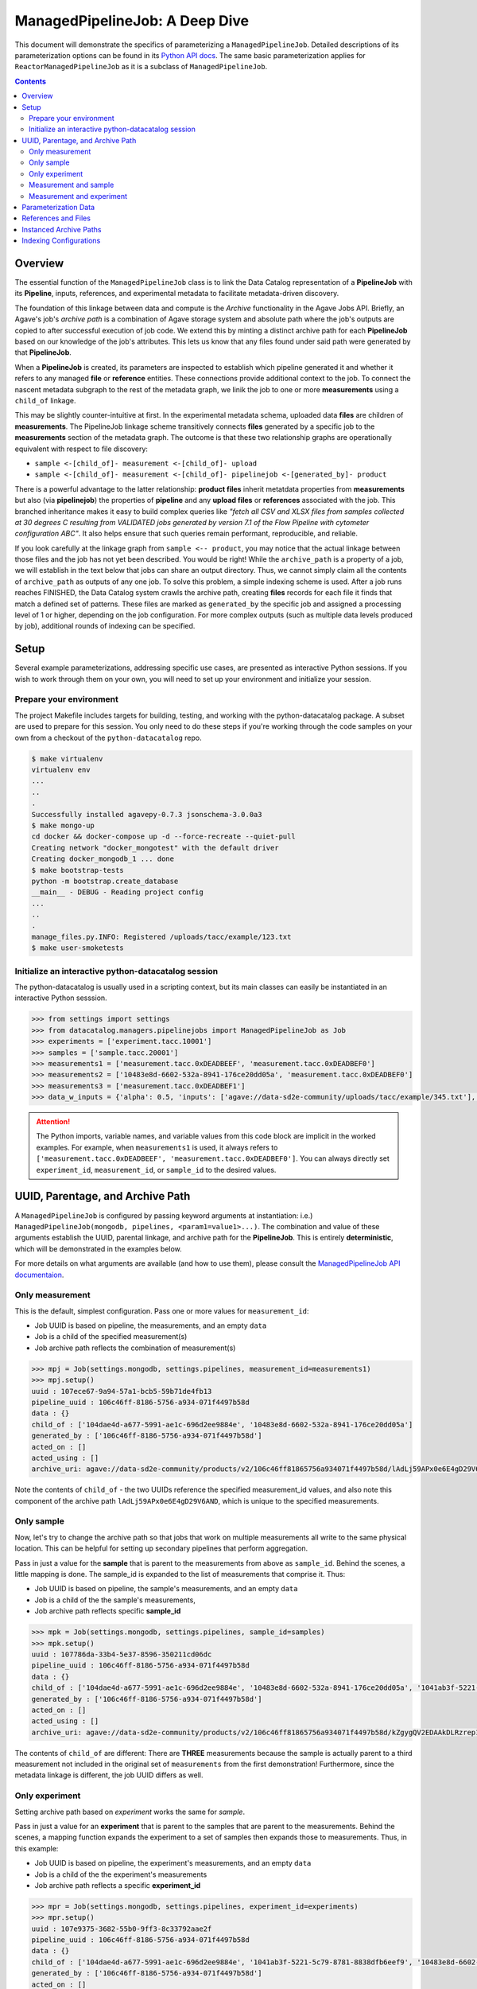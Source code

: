 ===============================
ManagedPipelineJob: A Deep Dive
===============================

This document will demonstrate the specifics of parameterizing a
``ManagedPipelineJob``. Detailed descriptions of its parameterization options
can be found in its `Python API docs <../source/datacatalog.managers.pipelinejobs.html#datacatalog.managers.pipelinejobs.store.ManagedPipelineJob>`_.
The same basic parameterization applies for ``ReactorManagedPipelineJob`` as it
is a subclass of ``ManagedPipelineJob``.

.. contents:: :depth: 2

Overview
--------

The essential function of the ``ManagedPipelineJob`` class is to link the Data
Catalog representation of a **PipelineJob** with its **Pipeline**, inputs,
references, and experimental metadata to facilitate metadata-driven discovery.

The foundation of this linkage between data and compute is the *Archive*
functionality in the Agave Jobs API. Briefly, an Agave's job's *archive path* is
a combination of Agave storage system and absolute path where the job's
outputs are copied to after successful execution of job code. We extend this
by minting a distinct archive path for each **PipelineJob** based on our
knowledge of the job's attributes. This lets us know that any files found under
said path were generated by that **PipelineJob**.

When a **PipelineJob** is created, its parameters are inspected to establish
which pipeline generated it and whether it refers to any managed  **file** or
**reference** entities. These connections provide additional context to the
job. To connect the nascent metadata subgraph to the rest of the metadata
graph, we linik the job to one or more **measurements** using a ``child_of``
linkage.

This may be slightly counter-intuitive at first. In the experimental metadata
schema, uploaded data **files** are children of **measurements**. The
PipelineJob linkage scheme transitively connects **files** generated by a
specific job to the **measurements** section of the metadata graph. The outcome
is that these two relationship graphs are operationally equivalent with
respect to file discovery:

* ``sample <-[child_of]- measurement <-[child_of]- upload``
* ``sample <-[child_of]- measurement <-[child_of]- pipelinejob <-[generated_by]- product``

There is a powerful advantage to the latter relationship: **product files**
inherit metatdata properties from **measurements** but also (via
**pipelinejob**) the properties of **pipeline** and any **upload files** or **references**
associated with the job. This branched inheritance makes it easy to build complex
queries like *"fetch all CSV and XLSX files from samples collected at 30 degrees C
resulting from VALIDATED jobs generated by version 7.1 of the Flow Pipeline with
cytometer configuration ABC"*. It also helps ensure that such queries remain
performant, reproducible, and reliable.

If you look carefully at the linkage graph from ``sample <-- product``, you
may notice that the actual linkage between those files and the job has not
yet been described. You would be right! While the ``archive_path`` is a
property of a job, we will establish in the text below that jobs can share an
output directory. Thus, we cannot simply claim all the contents of
``archive_path`` as outputs of any one job. To solve this problem, a simple
indexing scheme is used. After a job runs reaches FINISHED, the Data Catalog
system crawls the archive path, creating **files** records for each file it
finds that match a defined set of patterns. These files are marked as
``generated_by`` the specific job and assigned a processing level of 1 or
higher, depending on the job configuration. For more complex outputs (such as
multiple data levels produced by job), additional rounds of indexing can be
specified.

Setup
------

Several example parameterizations, addressing specific use cases, are presented
as interactive Python sessions. If you wish to work through them on your own,
you will need to set up your environment and initialize your session.

Prepare your environment
########################

The project Makefile includes targets for building, testing, and working with
the python-datacatalog package. A subset are used to prepare for this
session. You only need to do these steps if you're working through the
code samples on your own from a checkout of the ``python-datacatalog`` repo.

.. code-block:: shell

   $ make virtualenv
   virtualenv env
   ...
   ..
   .
   Successfully installed agavepy-0.7.3 jsonschema-3.0.0a3
   $ make mongo-up
   cd docker && docker-compose up -d --force-recreate --quiet-pull
   Creating network "docker_mongotest" with the default driver
   Creating docker_mongodb_1 ... done
   $ make bootstrap-tests
   python -m bootstrap.create_database
   __main__ - DEBUG - Reading project config
   ...
   ..
   .
   manage_files.py.INFO: Registered /uploads/tacc/example/123.txt
   $ make user-smoketests

Initialize an interactive python-datacatalog session
####################################################

The python-datacatalog is usually used in a scripting context, but its main
classes can easily be instantiated in an interactive Python sesssion.

.. code-block:: pycon

   >>> from settings import settings
   >>> from datacatalog.managers.pipelinejobs import ManagedPipelineJob as Job
   >>> experiments = ['experiment.tacc.10001']
   >>> samples = ['sample.tacc.20001']
   >>> measurements1 = ['measurement.tacc.0xDEADBEEF', 'measurement.tacc.0xDEADBEF0']
   >>> measurements2 = ['10483e8d-6602-532a-8941-176ce20dd05a', 'measurement.tacc.0xDEADBEF0']
   >>> measurements3 = ['measurement.tacc.0xDEADBEF1']
   >>> data_w_inputs = {'alpha': 0.5, 'inputs': ['agave://data-sd2e-community/uploads/tacc/example/345.txt'], 'parameters': {'ref1': 'agave://data-sd2e-community/reference/novel_chassis/uma_refs/MG1655_WT/MG1655_WT.fa'}}

.. attention::  The Python imports, variable names, and variable values from
   this code block are implicit in the worked examples. For example, when
   ``measurements1`` is used, it always refers to ``['measurement.tacc.0xDEADBEEF', 'measurement.tacc.0xDEADBEF0']``. You can always directly set ``experiment_id``, ``measurement_id``, or
   ``sample_id`` to the desired values.

UUID, Parentage, and Archive Path
---------------------------------

A ``ManagedPipelineJob`` is configured by passing keyword arguments at
instantiation: i.e.) ``ManagedPipelineJob(mongodb, pipelines, <param1=value1>...)``.
The combination and value of these arguments establish the UUID, parental
linkage, and archive path for the **PipelineJob**. This is entirely
**deterministic**, which will be demonstrated in the examples below.

For more details on what arguments are available (and how to use them), please
consult the `ManagedPipelineJob API documentaion <../source/datacatalog.managers.pipelinejobs.html#datacatalog.managers.pipelinejobs.store.ManagedPipelineJob>`_.

Only measurement
################

This is the default, simplest configuration. Pass one or more values for
``measurement_id``:

* Job UUID is based on pipeline, the measurements, and an empty ``data``
* Job is a child of the specified measurement(s)
* Job archive path reflects the combination of measurement(s)

.. code-block:: pycon

   >>> mpj = Job(settings.mongodb, settings.pipelines, measurement_id=measurements1)
   >>> mpj.setup()
   uuid : 107ece67-9a94-57a1-bcb5-59b71de4fb13
   pipeline_uuid : 106c46ff-8186-5756-a934-071f4497b58d
   data : {}
   child_of : ['104dae4d-a677-5991-ae1c-696d2ee9884e', '10483e8d-6602-532a-8941-176ce20dd05a']
   generated_by : ['106c46ff-8186-5756-a934-071f4497b58d']
   acted_on : []
   acted_using : []
   archive_uri: agave://data-sd2e-community/products/v2/106c46ff81865756a934071f4497b58d/lAdLj59APx0e6E4gD29V6AND/PAVpwrObxp5YjYRvrJOd5yVp

Note the contents of ``child_of`` - the two UUIDs reference the specified
measurement_id values, and also note this component of the archive path
``lAdLj59APx0e6E4gD29V6AND``, which is unique to the specified measurements.

Only sample
###########

Now, let's try to change the archive path so that jobs that work on multiple
measurements all write to the same physical location. This can be helpful for
setting up secondary pipelines that perform aggregation.

Pass in just a value for the **sample** that is parent to the measurements from
above as ``sample_id``. Behind the scenes, a little mapping is done. The
sample_id is expanded to the list of measurements that comprise it. Thus:

* Job UUID is based on pipeline, the sample's measurements, and an empty ``data``
* Job is a child of the the sample's measurements,
* Job archive path reflects specific **sample_id**

.. code-block:: pycon

   >>> mpk = Job(settings.mongodb, settings.pipelines, sample_id=samples)
   >>> mpk.setup()
   uuid : 107786da-33b4-5e37-8596-350211cd06dc
   pipeline_uuid : 106c46ff-8186-5756-a934-071f4497b58d
   data : {}
   child_of : ['104dae4d-a677-5991-ae1c-696d2ee9884e', '10483e8d-6602-532a-8941-176ce20dd05a', '1041ab3f-5221-5c79-8781-8838dfb6eef9']
   generated_by : ['106c46ff-8186-5756-a934-071f4497b58d']
   acted_on : []
   acted_using : []
   archive_uri: agave://data-sd2e-community/products/v2/106c46ff81865756a934071f4497b58d/kZgygQV2EDAAkDLRzrep1gO2/PAVpwrObxp5YjYRvrJOd5yVp

The contents of ``child_of`` are different: There are **THREE** measurements
because the sample is actually parent to a third measurement not included in
the original set of ``measurements`` from the first demonstration! Furthermore,
since the metadata linkage is different, the job UUID differs as well.

Only experiment
###############

Setting archive path based on *experiment* works the same for *sample*.

Pass in just a value for an **experiment** that is parent to the samples that
are parent to the measurements. Behind the scenes, a mapping function expands
the experiment to a set of samples then expands those to measurements. Thus,
in this example:

* Job UUID is based on pipeline, the experiment's measurements, and an empty ``data``
* Job is a child of the the experiment's measurements
* Job archive path reflects a specific **experiment_id**

.. code-block:: pycon

   >>> mpr = Job(settings.mongodb, settings.pipelines, experiment_id=experiments)
   >>> mpr.setup()
   uuid : 107e9375-3682-55b0-9ff3-8c33792aae2f
   pipeline_uuid : 106c46ff-8186-5756-a934-071f4497b58d
   data : {}
   child_of : ['104dae4d-a677-5991-ae1c-696d2ee9884e', '1041ab3f-5221-5c79-8781-8838dfb6eef9', '10483e8d-6602-532a-8941-176ce20dd05a']
   generated_by : ['106c46ff-8186-5756-a934-071f4497b58d']
   acted_on : []
   acted_using : []
   archive_uri: agave://data-sd2e-community/products/v2/106c46ff81865756a934071f4497b58d/Db6rzKZnnyA8E5qvwvxjpwZ4/PAVpwrObxp5YjYRvrJOd5yVp

The contents of ``child_of`` are three measurements who are children of sample
``sample.tacc.20001'`` which is a child of ``experiment.tacc.10001``. Also note
that the job UUID is different from the samples- or measurements-based
parameterizations, as expected.

Measurement and sample
######################

The key to sending output from multiple measurements to a single archive path
is to pass measurements and also the parent sample. In this case:

* Job UUID is based on pipeline, the measurements, and an empty ``data``
* Job is a child of the specified measurement(s)
* Job archive path reflects specific **sample_id**

.. code-block:: pycon

   >>> mpl = Job(settings.mongodb, settings.pipelines, sample_id=samples, measurement_id=measurements1)
   >>> mpl.setup()
   uuid : 107ece67-9a94-57a1-bcb5-59b71de4fb13
   pipeline_uuid : 106c46ff-8186-5756-a934-071f4497b58d
   data : {}
   child_of : ['104dae4d-a677-5991-ae1c-696d2ee9884e', '10483e8d-6602-532a-8941-176ce20dd05a']
   generated_by : ['106c46ff-8186-5756-a934-071f4497b58d']
   acted_on : []
   acted_using : []
   archive_uri: agave://data-sd2e-community/products/v2/106c46ff81865756a934071f4497b58d/kZgygQV2EDAAkDLRzrep1gO2/PAVpwrObxp5YjYRvrJOd5yVp

Note that the job UUID is the same now as the original demo
(``107ece67-9a94-57a1-bcb5-59b71de4fb13``), the child_of relationship resolves
to the two measurements, and the section of the archive path that incorporates
metadata linkage matches the original demo (``kZgygQV2EDAAkDLRzrep1gO2``).

Another job that processes only the third measurement, can be configured and
its archive_path will be set to the sample-based location.

.. code-block:: pycon

   >>> mpm = Job(settings.mongodb, settings.pipelines, sample_id=samples, measurement_id=measurements3)
   >>> mpm.setup()
   uuid : 107596b8-25b2-557d-9702-853f0690c576
   pipeline_uuid : 106c46ff-8186-5756-a934-071f4497b58d
   data : {}
   child_of : ['1041ab3f-5221-5c79-8781-8838dfb6eef9']
   generated_by : ['106c46ff-8186-5756-a934-071f4497b58d']
   acted_on : []
   acted_using : []
   archive_uri: agave://data-sd2e-community/products/v2/106c46ff81865756a934071f4497b58d/kZgygQV2EDAAkDLRzrep1gO2/PAVpwrObxp5YjYRvrJOd5yVp

Measurement and experiment
##########################

For the sake of completion, here is an example of specifying specific
measurements and the experiement.

.. code-block:: pycon

   >>> mps = Job(settings.mongodb, settings.pipelines, experiment_id=experiments, measurement_id=measurements1)
   >>> mps.setup()
   uuid : 107ece67-9a94-57a1-bcb5-59b71de4fb13
   pipeline_uuid : 106c46ff-8186-5756-a934-071f4497b58d
   data : {}
   child_of : ['104dae4d-a677-5991-ae1c-696d2ee9884e', '10483e8d-6602-532a-8941-176ce20dd05a']
   generated_by : ['106c46ff-8186-5756-a934-071f4497b58d']
   acted_on : []
   acted_using : []
   archive_uri: agave://data-sd2e-community/products/v2/106c46ff81865756a934071f4497b58d/Db6rzKZnnyA8E5qvwvxjpwZ4/PAVpwrObxp5YjYRvrJOd5yVp

The resulting job is a child of two measurements and the archive path is based
on the experiment_id. The job UUID is the same as other jobs that are linked
specifically to measurements ``104dae4d-a677-5991-ae1c-696d2ee9884e`` and
``10483e8d-6602-532a-8941-176ce20dd05a``.

Parameterization Data
----------------------

The contents of the ``data`` keyword argument are attached verbatim to
``PipelineJob.data``, and it is also used to establish the terminal directory
in the archive path.

.. code-block:: pycon

   >>> mpn = Job(settings.mongodb, settings.pipelines, sample_id=samples, measurement_id=measurements2, data={'alpha': 0.5})
   >>> mpn.setup()
   uuid : 107a298f-1823-582e-a936-a6b6d9bc817e
   pipeline_uuid : 106c46ff-8186-5756-a934-071f4497b58d
   data : {'alpha': 0.5}
   child_of : ['104dae4d-a677-5991-ae1c-696d2ee9884e', '10483e8d-6602-532a-8941-176ce20dd05a']
   generated_by : ['106c46ff-8186-5756-a934-071f4497b58d']
   acted_on : []
   acted_using : []
   archive_uri: agave://data-sd2e-community/products/v2/106c46ff81865756a934071f4497b58d/kZgygQV2EDAAkDLRzrep1gO2/0p5yeV3VR3OELzgoJ5kk6Yxw

The UUID is different than in **mpl** above, as is the name of the last
directory in the archive path. Thus, processing a given set of measurements
using a particular pipeline, but with different compute parameters yields a
new job with a new, but predictably defined output location.

.. code-block:: pycon

   >>> mpn = Job(settings.mongodb, settings.pipelines, sample_id=samples, measurement_id=measurements2, data={'alpha': 0.6})
   >>> mpn.setup()
   uuid : 1070b50f-6338-5a10-a8f0-943cef8ea366
   pipeline_uuid : 106c46ff-8186-5756-a934-071f4497b58d
   data : {'alpha': 0.6}
   ...
   archive_uri: agave://data-sd2e-community/products/v2/106c46ff81865756a934071f4497b58d/kZgygQV2EDAAkDLRzrep1gO2/3pGLppQE69r3Z36EY3jlxxpN

See? Varying ``alpha`` resulted in a new job and archive path.

References and Files
--------------------

The contents ``data`` are not constrained. However, if it includes the keys
``inputs`` or ``parameters``, an attempt is made to resolve those keys to
known **reference** or **file** records.

.. code-block:: pycon

   >>> mpo = Job(settings.mongodb, settings.pipelines, sample_id=samples, measurement_id=measurements2, data=data_w_inputs)
   >>> mpo.setup()
   uuid : 1079bc22-7b99-53d9-ad1c-5eeb4c191bff
   pipeline_uuid : 106c46ff-8186-5756-a934-071f4497b58d
   data : {'inputs': ['agave://data-sd2e-community/uploads/tacc/example/345.txt'], 'parameters': {'ref1': 'agave://data-sd2e-community/reference/novel_chassis/uma_refs/MG1655_WT/MG1655_WT.fa'}, 'alpha': 0.5}
   child_of : ['104dae4d-a677-5991-ae1c-696d2ee9884e', '10483e8d-6602-532a-8941-176ce20dd05a']
   generated_by : ['106c46ff-8186-5756-a934-071f4497b58d']
   acted_on : ['105fb204-530b-5915-9fd6-caf88ca9ad8a']
   acted_using : ['1099ee04-0412-5566-bb4d-0efc2af3eea3']
   archive_uri: agave://data-sd2e-community/products/v2/106c46ff81865756a934071f4497b58d/kZgygQV2EDAAkDLRzrep1gO2/RbQyWyezlxlvXOYeG81qVbG4

The **reference** asset (``MG1655_WT.fa``) is identified and associated via
``acted_using``, while the **file** asset is associated via ``acted_on``.

Interpretable inputs and parameters can be included in ``data`` by any of the
following three JSON formats. It is vastly preferable to use the URI scheme
to refer to a specific asset where possible, rather than the path-relative
form, which is provided only for edge-case compatibility with old pipelines.

.. code-block:: json
   :caption: List-style inputs

   {"inputs": [
     "/uploads/..",
     "/products/..",
     "/reference/..",
     "agave://<system>/<path>",
     "http://<external_ref>/",
     "https://<external_ref>"]
   }

.. code-block:: json
   :caption: Agave-style parameters

   {"parameters": {
       "param_name_1": "agave://<system>/<path>",
       "param_name_2: ""http://<external_ref>/",
       "param_name_3: ""https://<external_ref>/"},
       "param_name_4": "/uploads/..",
       "param_name_5": "/reference/..",
       "param_name_6": "/products/.."
   }

.. code-block:: json
   :caption: Agave-style inputs and parameters

   {"inputs": {
       "input_name_1": "agave://<system>/<path>",
       "input_name_2": "/uploads/...",
       "input_name_3": "/reference/...",
       "input_name_4": "/products/..."
    "parameters": {
       "param_name_2: ""http://<external_ref>/",
       "param_name_3: ""https://<external_ref>/"},
       "param_name_4": "/uploads/...",
       "param_name_5": "/reference/...",
       "param_name_6": "/products/..."
   }

Instanced Archive Paths
-----------------------

To assist with debugging or general collision avoidance, it is possible to
extend the normally deterministic archive path with a named/date-stamped
directory.

.. code-block:: pycon

   >>> mpp = Job(settings.mongodb, settings.pipelines, sample_id=samples, measurement_id=measurements3, instanced=True)
   >>> mpp.setup()
   uuid : 107596b8-25b2-557d-9702-853f0690c576
   pipeline_uuid : 106c46ff-8186-5756-a934-071f4497b58d
   data : {}
   child_of : ['1041ab3f-5221-5c79-8781-8838dfb6eef9']
   generated_by : ['106c46ff-8186-5756-a934-071f4497b58d']
   acted_on : []
   acted_using : []
   archive_uri: agave://data-sd2e-community/products/v2/106c46ff81865756a934071f4497b58d/kZgygQV2EDAAkDLRzrep1gO2/PAVpwrObxp5YjYRvrJOd5yVp/usable-burro-20190205T203812Z

This appends ``adjective-animal-utcZ`` as a subdirectory of archive path,
preserving the contents of the original archive path should there be any.

Indexing Configurations
-----------------------

Post-completion indexing behavior is controlled by the value of
``archive_patterns``. If it is empty, all files under the archive path will
be associated with the generating job and will be assigned a processing
level of "1".  This can be changed by specifying one or more indexing patterns
as demonstrated here:

.. code-block:: pycon

   >>> archive_patterns = [
   >>>    {'processing_level': '1', 'patterns': ['.csv$']},
   >>>    {'processing_level': '2', 'patterns': ['.xls$', '.pdf$']}
   >>> ]
   >>> mpq = Job(settings.mongodb, settings.pipelines, sample_id=samples, measurement_id=measurements1, archive_patterns=archive_patterns)

These indexing patterns will:
1. Mark CSV outputs as generated by the job
2. Mark the found CSV files as level "1" data products
3. Mark XLS and PDF outputs as generated by the job
4. Mark XLS and PDF outputs as level "2" data products

This approach is useful when a job generates more than one data level when it
runs.

.. note:: Lists of patterns are processed asynchronously and in
   indeterminate order for a given job. Make sure not to build workflow
   logic that assumes any specific order of indexing operations.

Another case where archive patterns are helpful is in sub-selecting outputs
where the filename is derived from experimental or parameter metadata. For
example, let's assume two separate jobs, one that handles measurement
``0xDEADBEF3`` and another that handles ``0xDEADBEF4``, and yhey share an
archive path. Careful pattern design will make their data products
appropriately discoverable.

.. code-block:: pycon
   :caption: Job #1: 0xDEADBEF3

   >>> archive_patterns = [
   >>>    {'processing_level': '1', 'patterns': ['0xDEADBEF3_']}
   >>> ]

.. code-block:: pycon
   :caption: Job #2: 0xDEADBEF3

   >>> archive_patterns = [
   >>>    {'processing_level': '1', 'patterns': ['0xDEADBEF4_']}
   >>> ]

.. note:: The output filenames from each job must contain the string(s) defined
   in their respective archive_patterns. You may have to revise some file-
   handling logic in your computational pipeline to make this work.
